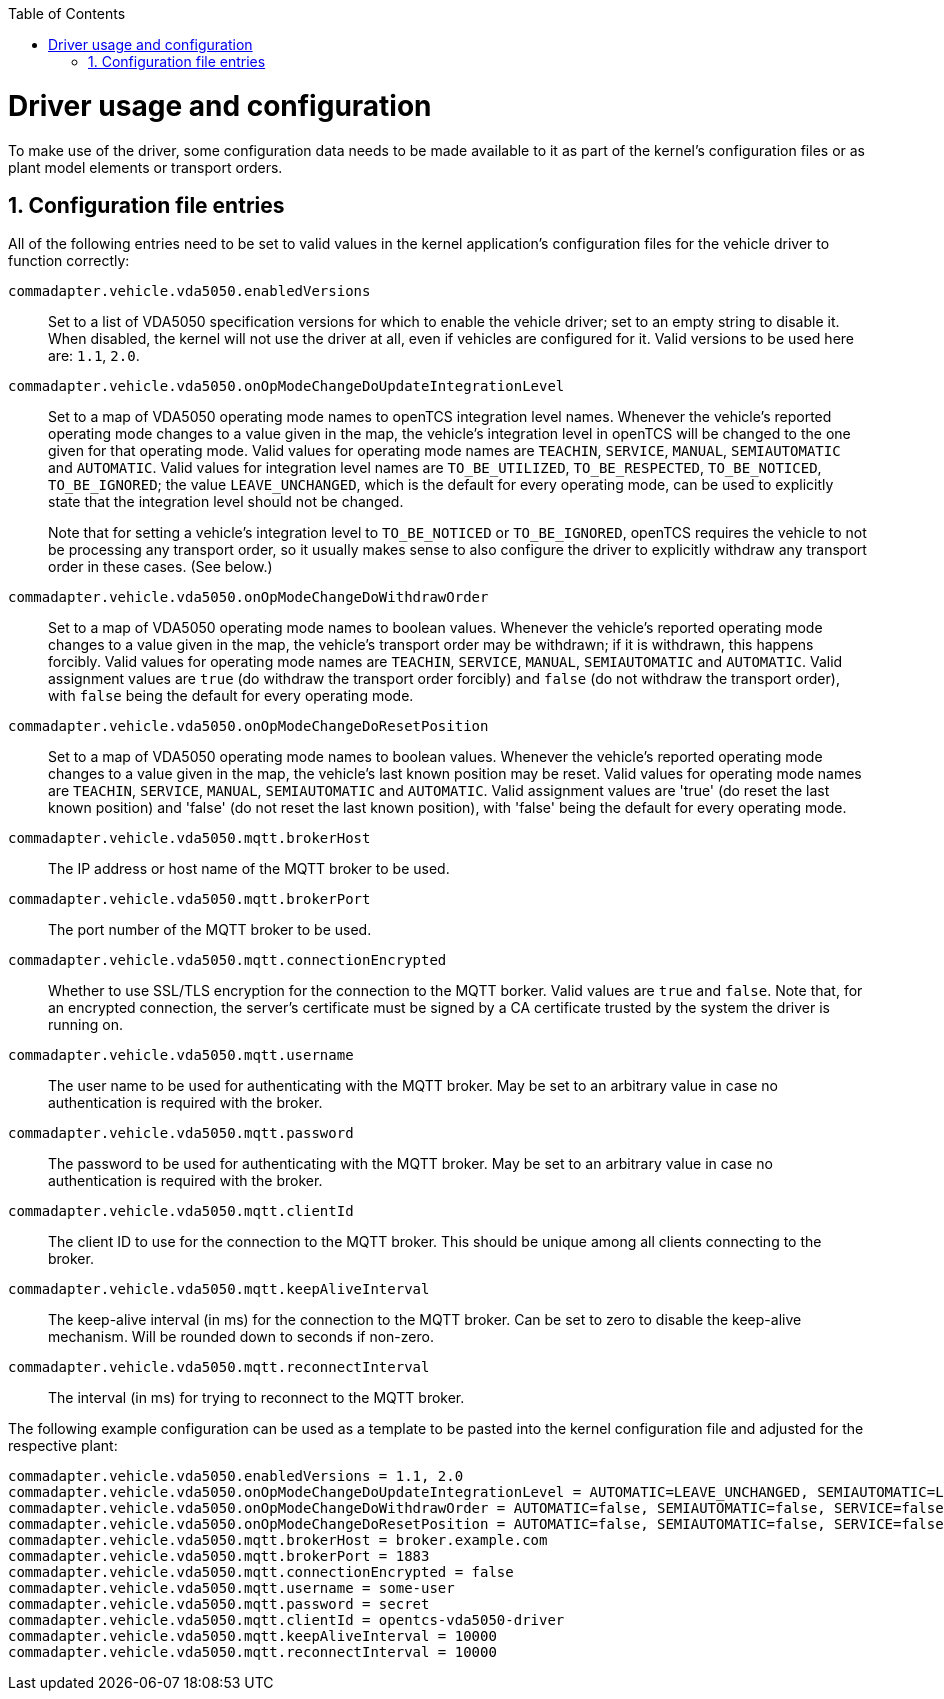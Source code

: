 :doctype: book
:toc: macro
:toclevels: 6
:sectnums: all
:sectnumlevels: 6
ifdef::env-github[]
:tip-caption: :bulb:
:note-caption: :information_source:
:important-caption: :heavy_exclamation_mark:
:caution-caption: :fire:
:warning-caption: :warning:
endif::[]

toc::[]

= Driver usage and configuration

To make use of the driver, some configuration data needs to be made available to it as part of the kernel's configuration files or as plant model elements or transport orders.

== Configuration file entries

All of the following entries need to be set to valid values in the kernel application's configuration files for the vehicle driver to function correctly:

`commadapter.vehicle.vda5050.enabledVersions`::
Set to a list of VDA5050 specification versions for which to enable the vehicle driver; set to an empty string to disable it.
When disabled, the kernel will not use the driver at all, even if vehicles are configured for it.
Valid versions to be used here are: `1.1`, `2.0`.
`commadapter.vehicle.vda5050.onOpModeChangeDoUpdateIntegrationLevel`::
Set to a map of VDA5050 operating mode names to openTCS integration level names.
Whenever the vehicle's reported operating mode changes to a value given in the map, the vehicle's integration level in openTCS will be changed to the one given for that operating mode.
Valid values for operating mode names are `TEACHIN`, `SERVICE`, `MANUAL`, `SEMIAUTOMATIC` and `AUTOMATIC`.
Valid values for integration level names are `TO_BE_UTILIZED`, `TO_BE_RESPECTED`, `TO_BE_NOTICED`, `TO_BE_IGNORED`; the value `LEAVE_UNCHANGED`, which is the default for every operating mode, can be used to explicitly state that the integration level should not be changed. +
+
Note that for setting a vehicle's integration level to `TO_BE_NOTICED` or `TO_BE_IGNORED`, openTCS requires the vehicle to not be processing any transport order, so it usually makes sense to also configure the driver to explicitly withdraw any transport order in these cases.
(See below.)
`commadapter.vehicle.vda5050.onOpModeChangeDoWithdrawOrder`::
Set to a map of VDA5050 operating mode names to boolean values.
Whenever the vehicle's reported operating mode changes to a value given in the map, the vehicle's transport order may be withdrawn; if it is withdrawn, this happens forcibly.
Valid values for operating mode names are `TEACHIN`, `SERVICE`, `MANUAL`, `SEMIAUTOMATIC` and `AUTOMATIC`.
Valid assignment values are `true` (do withdraw the transport order forcibly) and `false` (do not withdraw the transport order), with `false` being the default for every operating mode.
`commadapter.vehicle.vda5050.onOpModeChangeDoResetPosition`::
Set to a map of VDA5050 operating mode names to boolean values.
Whenever the vehicle's reported operating mode changes to a value given in the map, the vehicle's last known position may be reset.
Valid values for operating mode names are `TEACHIN`, `SERVICE`, `MANUAL`, `SEMIAUTOMATIC` and `AUTOMATIC`.
Valid assignment values are 'true' (do reset the last known position) and 'false' (do not reset the last known position), with 'false' being the default for every operating mode.
`commadapter.vehicle.vda5050.mqtt.brokerHost`::
The IP address or host name of the MQTT broker to be used.
`commadapter.vehicle.vda5050.mqtt.brokerPort`::
The port number of the MQTT broker to be used.
`commadapter.vehicle.vda5050.mqtt.connectionEncrypted`::
Whether to use SSL/TLS encryption for the connection to the MQTT borker.
Valid values are `true` and `false`.
Note that, for an encrypted connection, the server's certificate must be signed by a CA certificate trusted by the system the driver is running on.
`commadapter.vehicle.vda5050.mqtt.username`::
The user name to be used for authenticating with the MQTT broker.
May be set to an arbitrary value in case no authentication is required with the broker.
`commadapter.vehicle.vda5050.mqtt.password`::
The password to be used for authenticating with the MQTT broker.
May be set to an arbitrary value in case no authentication is required with the broker.
`commadapter.vehicle.vda5050.mqtt.clientId`::
The client ID to use for the connection to the MQTT broker.
This should be unique among all clients connecting to the broker.
`commadapter.vehicle.vda5050.mqtt.keepAliveInterval`::
The keep-alive interval (in ms) for the connection to the MQTT broker.
Can be set to zero to disable the keep-alive mechanism.
Will be rounded down to seconds if non-zero.
`commadapter.vehicle.vda5050.mqtt.reconnectInterval`::
The interval (in ms) for trying to reconnect to the MQTT broker.

The following example configuration can be used as a template to be pasted into the kernel configuration file and adjusted for the respective plant:

----
commadapter.vehicle.vda5050.enabledVersions = 1.1, 2.0
commadapter.vehicle.vda5050.onOpModeChangeDoUpdateIntegrationLevel = AUTOMATIC=LEAVE_UNCHANGED, SEMIAUTOMATIC=LEAVE_UNCHANGED, SERVICE=LEAVE_UNCHANGED, MANUAL=LEAVE_UNCHANGED, TEACHIN=LEAVE_UNCHANGED
commadapter.vehicle.vda5050.onOpModeChangeDoWithdrawOrder = AUTOMATIC=false, SEMIAUTOMATIC=false, SERVICE=false, MANUAL=false, TEACHIN=false
commadapter.vehicle.vda5050.onOpModeChangeDoResetPosition = AUTOMATIC=false, SEMIAUTOMATIC=false, SERVICE=false, MANUAL=false, TEACHIN=false
commadapter.vehicle.vda5050.mqtt.brokerHost = broker.example.com
commadapter.vehicle.vda5050.mqtt.brokerPort = 1883
commadapter.vehicle.vda5050.mqtt.connectionEncrypted = false
commadapter.vehicle.vda5050.mqtt.username = some-user
commadapter.vehicle.vda5050.mqtt.password = secret
commadapter.vehicle.vda5050.mqtt.clientId = opentcs-vda5050-driver
commadapter.vehicle.vda5050.mqtt.keepAliveInterval = 10000
commadapter.vehicle.vda5050.mqtt.reconnectInterval = 10000
----
